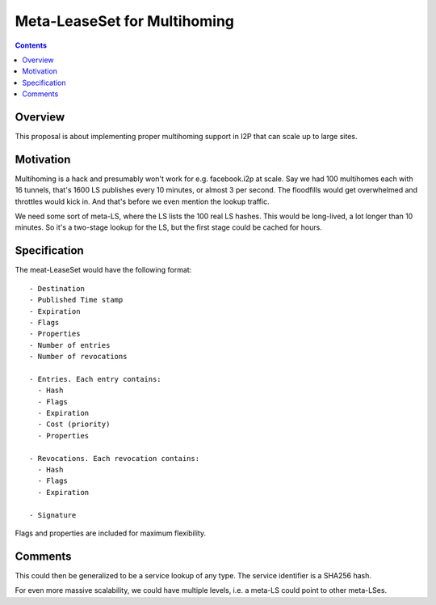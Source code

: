 =============================
Meta-LeaseSet for Multihoming
=============================
.. meta::
    :author: zzz
    :created: 2016-01-09
    :thread: http://zzz.i2p/topics/2045
    :lastupdated: 2016-01-11
    :status: Rejected
    :supercededby: 123

.. contents::


Overview
========

This proposal is about implementing proper multihoming support in I2P that can
scale up to large sites.


Motivation
==========

Multihoming is a hack and presumably won't work for e.g. facebook.i2p at scale.
Say we had 100 multihomes each with 16 tunnels, that's 1600 LS publishes every
10 minutes, or almost 3 per second. The floodfills would get overwhelmed and
throttles would kick in. And that's before we even mention the lookup traffic.

We need some sort of meta-LS, where the LS lists the 100 real LS hashes. This
would be long-lived, a lot longer than 10 minutes. So it's a two-stage lookup
for the LS, but the first stage could be cached for hours.


Specification
=============

The meat-LeaseSet would have the following format::

  - Destination
  - Published Time stamp
  - Expiration
  - Flags
  - Properties
  - Number of entries
  - Number of revocations

  - Entries. Each entry contains:
    - Hash
    - Flags
    - Expiration
    - Cost (priority)
    - Properties

  - Revocations. Each revocation contains:
    - Hash
    - Flags
    - Expiration

  - Signature

Flags and properties are included for maximum flexibility.


Comments
========

This could then be generalized to be a service lookup of any type. The service
identifier is a SHA256 hash.

For even more massive scalability, we could have multiple levels, i.e. a meta-LS
could point to other meta-LSes.
